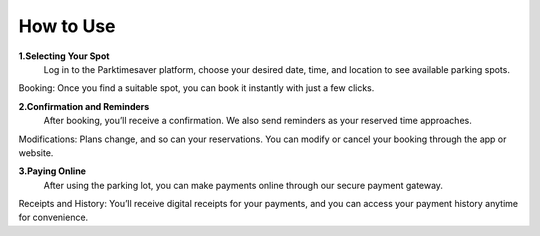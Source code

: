 
How to Use 
============

**1.Selecting Your Spot**
 Log in to the Parktimesaver platform, choose your desired date, time, and location to see available parking spots.
Booking: Once you find a suitable spot, you can book it instantly with just a few clicks.

**2.Confirmation and Reminders**
 After booking, you’ll receive a confirmation. We also send reminders as your reserved time approaches.
Modifications: Plans change, and so can your reservations. You can modify or cancel your booking through the app or website.

**3.Paying Online** 
 After using the parking lot, you can make payments online through our secure payment gateway.
Receipts and History: You’ll receive digital receipts for your payments, and you can access your payment history anytime for convenience.

